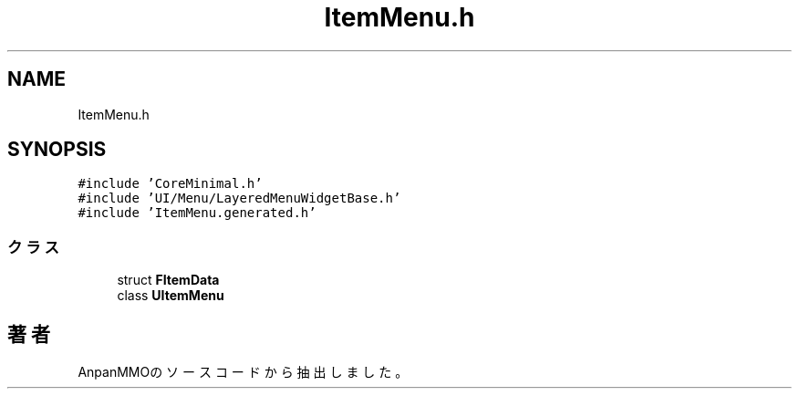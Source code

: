 .TH "ItemMenu.h" 3 "2018年12月21日(金)" "AnpanMMO" \" -*- nroff -*-
.ad l
.nh
.SH NAME
ItemMenu.h
.SH SYNOPSIS
.br
.PP
\fC#include 'CoreMinimal\&.h'\fP
.br
\fC#include 'UI/Menu/LayeredMenuWidgetBase\&.h'\fP
.br
\fC#include 'ItemMenu\&.generated\&.h'\fP
.br

.SS "クラス"

.in +1c
.ti -1c
.RI "struct \fBFItemData\fP"
.br
.ti -1c
.RI "class \fBUItemMenu\fP"
.br
.in -1c
.SH "著者"
.PP 
 AnpanMMOのソースコードから抽出しました。
